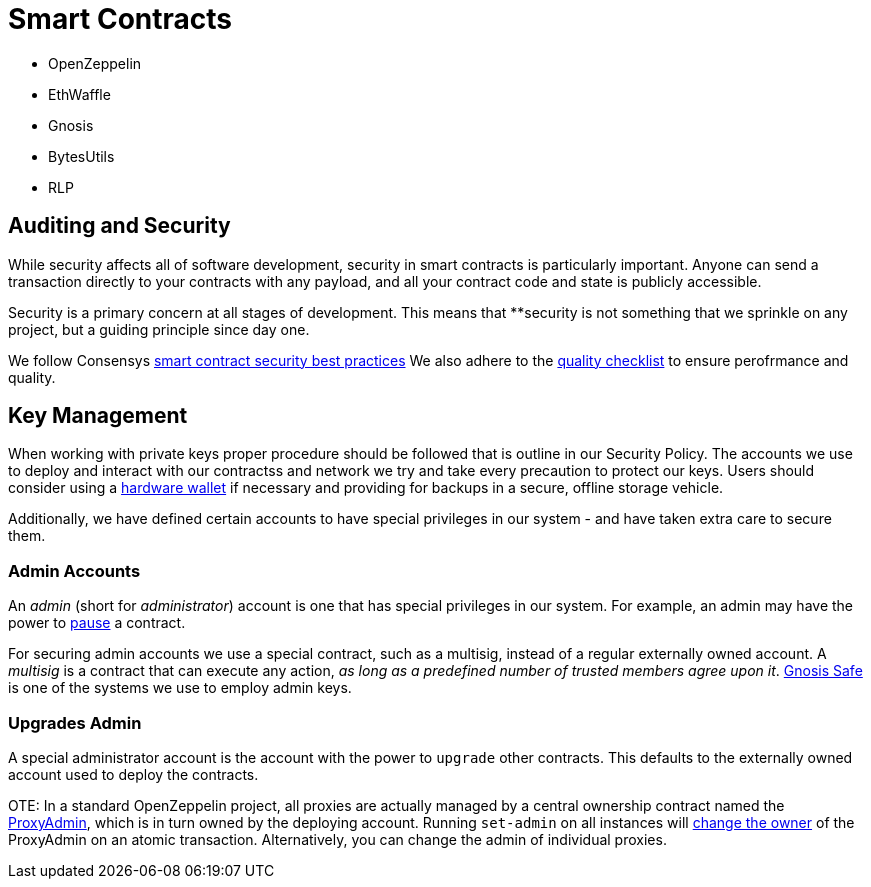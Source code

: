 = Smart Contracts
:idprefix:
:idseparator: -
:!example-caption:
:!table-caption:
:page-pagination:

[[smart-contract-packages]]

- OpenZeppelin
- EthWaffle
- Gnosis
- BytesUtils
- RLP

[[auditing-and-security]]
== Auditing and Security

While security affects all of software development, security in smart contracts is particularly important. Anyone can send a transaction directly to your contracts with any payload, and all your contract code and state is publicly accessible.

Security is a primary concern at all stages of development. This means that **security is not something that we sprinkle on any project, but a guiding principle since day one.

We follow Consensys https://consensys.github.io/smart-contract-best-practices/[smart contract security best practices]
We also adhere to the https://blog.openzeppelin.com/follow-this-quality-checklist-before-an-audit-8cc6a0e44845/[quality checklist] to ensure perofrmance and quality.


[[key-management]]
== Key Management

When working with private keys proper procedure should be followed that is outline in our Security Policy. The accounts we use to deploy and interact with our contractss and network we try and take every precaution to protect our keys. Users should consider using a https://docs.ethhub.io/using-ethereum/wallets/hardware/[hardware wallet] if necessary and providing for backups in a secure, offline storage vehicle.

Additionally, we have defined certain accounts to have special privileges in our system - and have taken extra care to secure them.

[[admin-accounts]]
=== Admin Accounts

An _admin_ (short for _administrator_) account is one that has special privileges in our system. For example, an admin may have the power to https://docs.openzeppelin.com/contracts/2.x/api/lifecycle#_pausable[pause] a contract.

For securing admin accounts we use a special contract, such as a multisig, instead of a regular externally owned account. A _multisig_ is a contract that can execute any action, _as long as a predefined number of trusted members agree upon it_. https://safe.gnosis.io/multisig[Gnosis Safe] is one of the systems we use to employ admin keys.

[[set-admin]]
=== Upgrades Admin

A special administrator account is the account with the power to `upgrade` other contracts. This defaults to the externally owned account used to deploy the contracts.

OTE: In a standard OpenZeppelin project, all proxies are actually managed by a central ownership contract named the https://github.com/OpenZeppelin/openzeppelin-sdk/blob/master/packages/lib/contracts/upgradeability/ProxyAdmin.sol[ProxyAdmin], which is in turn owned by the deploying account. Running `set-admin` on all instances will https://github.com/OpenZeppelin/openzeppelin-sdk/blob/f9e9e3b5fac7b1d040bb960001c35d21a596213f/packages/lib/contracts/ownership/Ownable.sol#L64-L66[change the owner] of the ProxyAdmin on an atomic transaction. Alternatively, you can change the admin of individual proxies.
